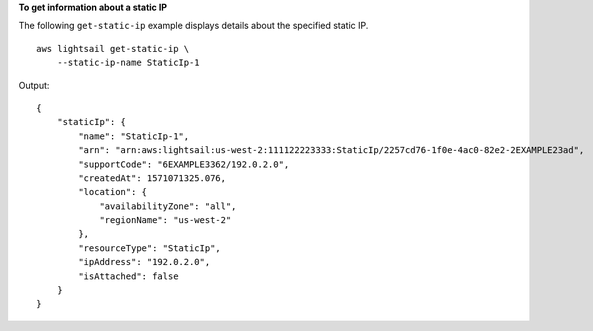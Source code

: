 **To get information about a static IP**

The following ``get-static-ip`` example displays details about the specified static IP. ::

    aws lightsail get-static-ip \
        --static-ip-name StaticIp-1

Output::

    {
        "staticIp": {
            "name": "StaticIp-1",
            "arn": "arn:aws:lightsail:us-west-2:111122223333:StaticIp/2257cd76-1f0e-4ac0-82e2-2EXAMPLE23ad",
            "supportCode": "6EXAMPLE3362/192.0.2.0",
            "createdAt": 1571071325.076,
            "location": {
                "availabilityZone": "all",
                "regionName": "us-west-2"
            },
            "resourceType": "StaticIp",
            "ipAddress": "192.0.2.0",
            "isAttached": false
        }
    }
